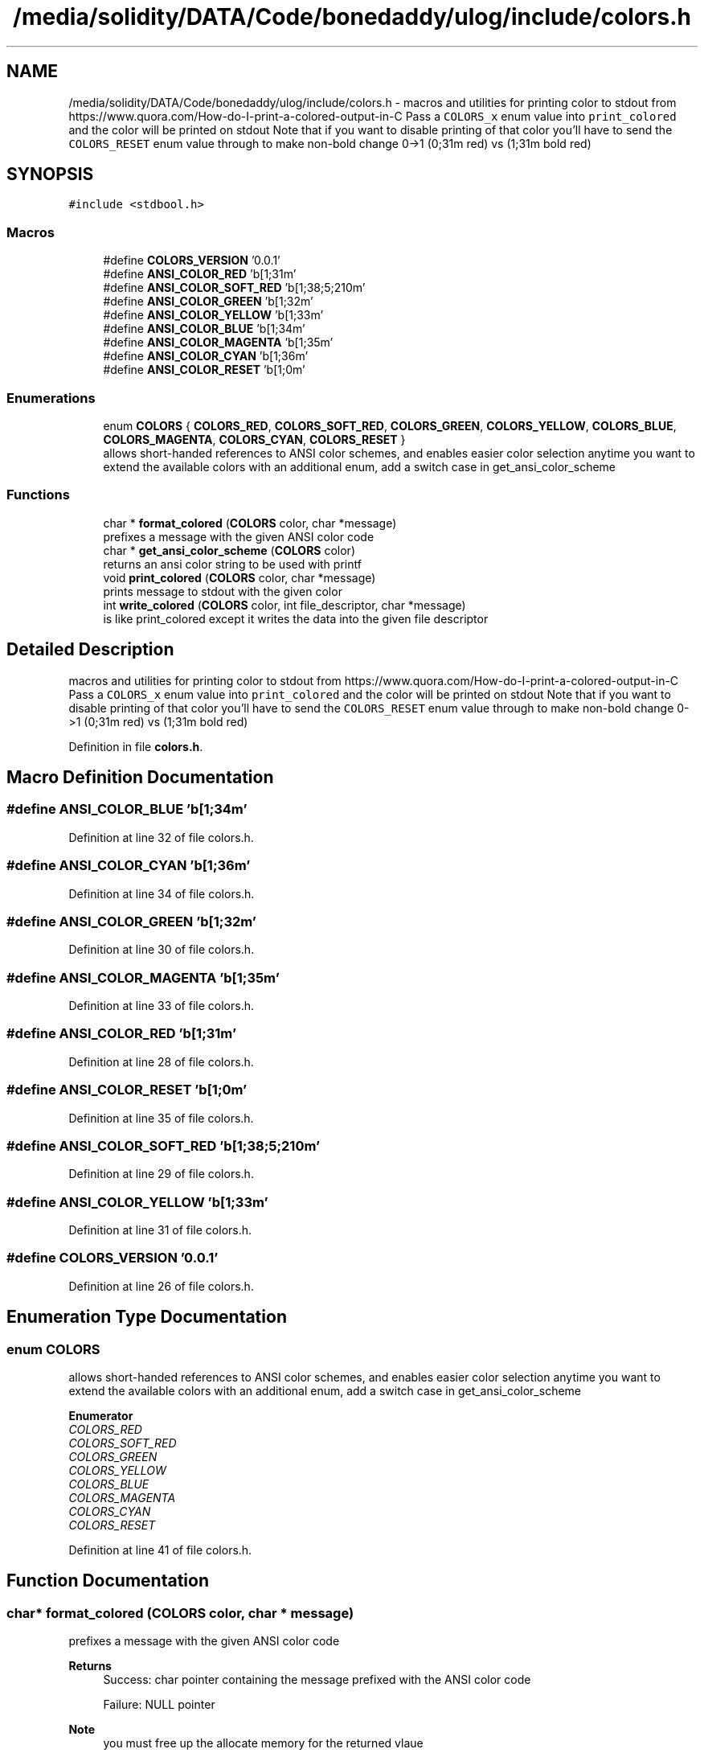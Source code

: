 .TH "/media/solidity/DATA/Code/bonedaddy/ulog/include/colors.h" 3 "Mon Aug 10 2020" "ulogger" \" -*- nroff -*-
.ad l
.nh
.SH NAME
/media/solidity/DATA/Code/bonedaddy/ulog/include/colors.h \- macros and utilities for printing color to stdout from https://www.quora.com/How-do-I-print-a-colored-output-in-C Pass a \fCCOLORS_x\fP enum value into \fCprint_colored\fP and the color will be printed on stdout Note that if you want to disable printing of that color you'll have to send the \fCCOLORS_RESET\fP enum value through to make non-bold change 0->1 (0;31m red) vs (1;31m bold red)  

.SH SYNOPSIS
.br
.PP
\fC#include <stdbool\&.h>\fP
.br

.SS "Macros"

.in +1c
.ti -1c
.RI "#define \fBCOLORS_VERSION\fP   '0\&.0\&.1'"
.br
.ti -1c
.RI "#define \fBANSI_COLOR_RED\fP   '\\x1b[1;31m'"
.br
.ti -1c
.RI "#define \fBANSI_COLOR_SOFT_RED\fP   '\\x1b[1;38;5;210m'"
.br
.ti -1c
.RI "#define \fBANSI_COLOR_GREEN\fP   '\\x1b[1;32m'"
.br
.ti -1c
.RI "#define \fBANSI_COLOR_YELLOW\fP   '\\x1b[1;33m'"
.br
.ti -1c
.RI "#define \fBANSI_COLOR_BLUE\fP   '\\x1b[1;34m'"
.br
.ti -1c
.RI "#define \fBANSI_COLOR_MAGENTA\fP   '\\x1b[1;35m'"
.br
.ti -1c
.RI "#define \fBANSI_COLOR_CYAN\fP   '\\x1b[1;36m'"
.br
.ti -1c
.RI "#define \fBANSI_COLOR_RESET\fP   '\\x1b[1;0m'"
.br
.in -1c
.SS "Enumerations"

.in +1c
.ti -1c
.RI "enum \fBCOLORS\fP { \fBCOLORS_RED\fP, \fBCOLORS_SOFT_RED\fP, \fBCOLORS_GREEN\fP, \fBCOLORS_YELLOW\fP, \fBCOLORS_BLUE\fP, \fBCOLORS_MAGENTA\fP, \fBCOLORS_CYAN\fP, \fBCOLORS_RESET\fP }"
.br
.RI "allows short-handed references to ANSI color schemes, and enables easier color selection anytime you want to extend the available colors with an additional enum, add a switch case in get_ansi_color_scheme "
.in -1c
.SS "Functions"

.in +1c
.ti -1c
.RI "char * \fBformat_colored\fP (\fBCOLORS\fP color, char *message)"
.br
.RI "prefixes a message with the given ANSI color code "
.ti -1c
.RI "char * \fBget_ansi_color_scheme\fP (\fBCOLORS\fP color)"
.br
.RI "returns an ansi color string to be used with printf "
.ti -1c
.RI "void \fBprint_colored\fP (\fBCOLORS\fP color, char *message)"
.br
.RI "prints message to stdout with the given color "
.ti -1c
.RI "int \fBwrite_colored\fP (\fBCOLORS\fP color, int file_descriptor, char *message)"
.br
.RI "is like print_colored except it writes the data into the given file descriptor "
.in -1c
.SH "Detailed Description"
.PP 
macros and utilities for printing color to stdout from https://www.quora.com/How-do-I-print-a-colored-output-in-C Pass a \fCCOLORS_x\fP enum value into \fCprint_colored\fP and the color will be printed on stdout Note that if you want to disable printing of that color you'll have to send the \fCCOLORS_RESET\fP enum value through to make non-bold change 0->1 (0;31m red) vs (1;31m bold red) 


.PP
Definition in file \fBcolors\&.h\fP\&.
.SH "Macro Definition Documentation"
.PP 
.SS "#define ANSI_COLOR_BLUE   '\\x1b[1;34m'"

.PP
Definition at line 32 of file colors\&.h\&.
.SS "#define ANSI_COLOR_CYAN   '\\x1b[1;36m'"

.PP
Definition at line 34 of file colors\&.h\&.
.SS "#define ANSI_COLOR_GREEN   '\\x1b[1;32m'"

.PP
Definition at line 30 of file colors\&.h\&.
.SS "#define ANSI_COLOR_MAGENTA   '\\x1b[1;35m'"

.PP
Definition at line 33 of file colors\&.h\&.
.SS "#define ANSI_COLOR_RED   '\\x1b[1;31m'"

.PP
Definition at line 28 of file colors\&.h\&.
.SS "#define ANSI_COLOR_RESET   '\\x1b[1;0m'"

.PP
Definition at line 35 of file colors\&.h\&.
.SS "#define ANSI_COLOR_SOFT_RED   '\\x1b[1;38;5;210m'"

.PP
Definition at line 29 of file colors\&.h\&.
.SS "#define ANSI_COLOR_YELLOW   '\\x1b[1;33m'"

.PP
Definition at line 31 of file colors\&.h\&.
.SS "#define COLORS_VERSION   '0\&.0\&.1'"

.PP
Definition at line 26 of file colors\&.h\&.
.SH "Enumeration Type Documentation"
.PP 
.SS "enum \fBCOLORS\fP"

.PP
allows short-handed references to ANSI color schemes, and enables easier color selection anytime you want to extend the available colors with an additional enum, add a switch case in get_ansi_color_scheme 
.PP
\fBEnumerator\fP
.in +1c
.TP
\fB\fICOLORS_RED \fP\fP
.TP
\fB\fICOLORS_SOFT_RED \fP\fP
.TP
\fB\fICOLORS_GREEN \fP\fP
.TP
\fB\fICOLORS_YELLOW \fP\fP
.TP
\fB\fICOLORS_BLUE \fP\fP
.TP
\fB\fICOLORS_MAGENTA \fP\fP
.TP
\fB\fICOLORS_CYAN \fP\fP
.TP
\fB\fICOLORS_RESET \fP\fP
.PP
Definition at line 41 of file colors\&.h\&.
.SH "Function Documentation"
.PP 
.SS "char* format_colored (\fBCOLORS\fP color, char * message)"

.PP
prefixes a message with the given ANSI color code 
.PP
\fBReturns\fP
.RS 4
Success: char pointer containing the message prefixed with the ANSI color code 
.PP
Failure: NULL pointer 
.RE
.PP
\fBNote\fP
.RS 4
you must free up the allocate memory for the returned vlaue 
.RE
.PP

.PP
Definition at line 52 of file colors\&.c\&.
.SS "char* get_ansi_color_scheme (\fBCOLORS\fP color)"

.PP
returns an ansi color string to be used with printf 
.PP
Definition at line 22 of file colors\&.c\&.
.SS "void print_colored (\fBCOLORS\fP color, char * message)"

.PP
prints message to stdout with the given color 
.PP
Definition at line 73 of file colors\&.c\&.
.SS "int write_colored (\fBCOLORS\fP color, int file_descriptor, char * message)"

.PP
is like print_colored except it writes the data into the given file descriptor 
.PP
\fBReturns\fP
.RS 4
Success: 0 
.PP
Failure: 1 
.RE
.PP

.PP
Definition at line 82 of file colors\&.c\&.
.SH "Author"
.PP 
Generated automatically by Doxygen for ulogger from the source code\&.
